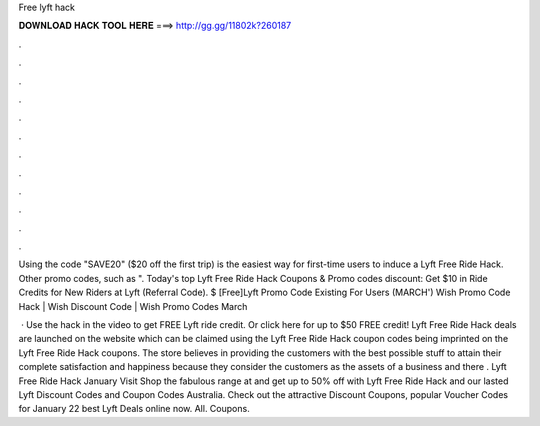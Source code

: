Free lyft hack



𝐃𝐎𝐖𝐍𝐋𝐎𝐀𝐃 𝐇𝐀𝐂𝐊 𝐓𝐎𝐎𝐋 𝐇𝐄𝐑𝐄 ===> http://gg.gg/11802k?260187



.



.



.



.



.



.



.



.



.



.



.



.

Using the code "SAVE20" ($20 off the first trip) is the easiest way for first-time users to induce a Lyft Free Ride Hack. Other promo codes, such as ". Today's top Lyft Free Ride Hack Coupons & Promo codes discount: Get $10 in Ride Credits for New Riders at Lyft (Referral Code). $ [Free]Lyft Promo Code Existing For Users (MARCH') Wish Promo Code Hack | Wish Discount Code | Wish Promo Codes March 

 · Use the hack in the video to get FREE Lyft ride credit. Or click here  for up to $50 FREE credit! Lyft Free Ride Hack deals are launched on the website which can be claimed using the Lyft Free Ride Hack coupon codes being imprinted on the Lyft Free Ride Hack coupons. The store believes in providing the customers with the best possible stuff to attain their complete satisfaction and happiness because they consider the customers as the assets of a business and there . Lyft Free Ride Hack January Visit  Shop the fabulous range at  and get up to 50% off with Lyft Free Ride Hack and our lasted Lyft Discount Codes and Coupon Codes Australia. Check out the attractive Discount Coupons, popular Voucher Codes for January 22 best Lyft Deals online now. All. Coupons.
